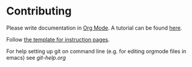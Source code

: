 * Contributing
Please write documentation in [[https://orgmode.org/manual/index.html#Top][Org Mode]].  
A tutorial can be found [[https://github.com/y-ack/puchikon-no-hata/blob/master/org-help.org][here]].

Follow [[https://github.com/y-ack/puchikon-no-hata/blob/master/template.org][the template for instruction pages]].

For help setting up git on command line (e.g. for editing orgmode files in emacs) see [[git-help.org]]
